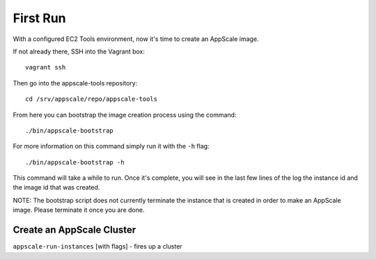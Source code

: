 First Run
=========

With a configured EC2 Tools environment, now it's time to create an AppScale image.

If not already there, SSH into the Vagrant box::

    vagrant ssh

Then go into the appscale-tools repository::

    cd /srv/appscale/repo/appscale-tools

From here you can bootstrap the image creation process using the command::

    ./bin/appscale-bootstrap

For more information on this command simply run it with the ``-h`` flag::

    ./bin/appscale-bootstrap -h

This command will take a while to run.  Once it's complete, you will see in the
last few lines of the log the instance id and the image id that was created.

NOTE: The bootstrap script does not currently terminate the instance that is
created in order to make an AppScale image.  Please terminate it once you are
done.

Create an AppScale Cluster
--------------------------

``appscale-run-instances`` [with flags] - fires up a cluster

